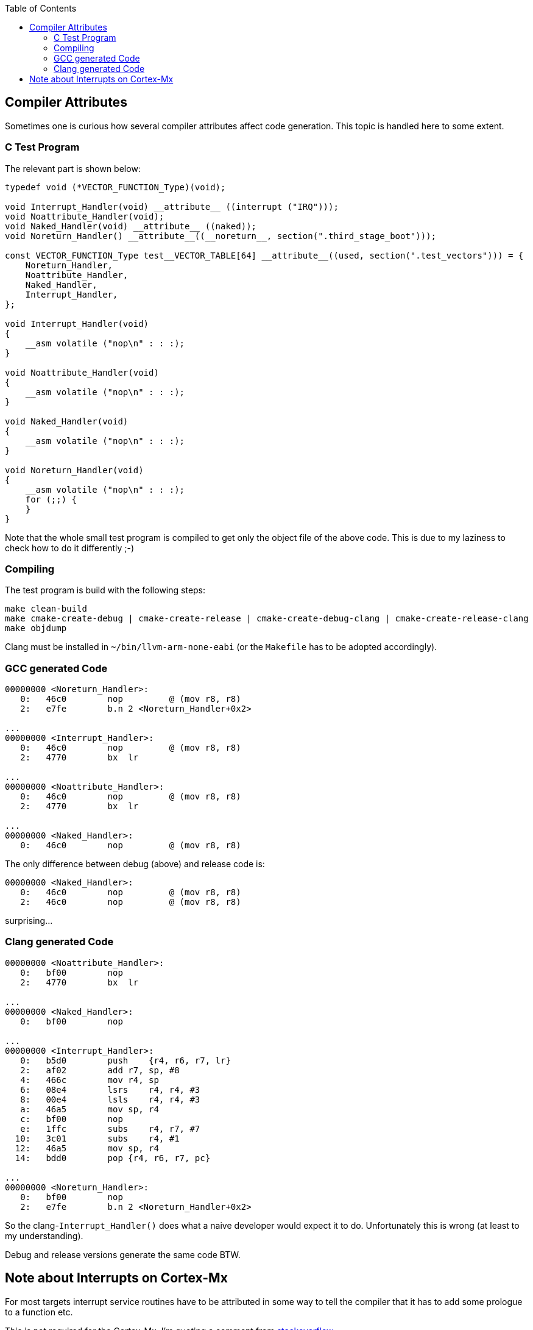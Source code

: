 :imagesdir: doc
:source-highlighter: rouge
:toc:
:toclevels: 5


## Compiler Attributes

Sometimes one is curious how several compiler attributes affect code
generation.  This topic is handled here to some extent.


### C Test Program

The relevant part is shown below:

[source,C]
----
typedef void (*VECTOR_FUNCTION_Type)(void);

void Interrupt_Handler(void) __attribute__ ((interrupt ("IRQ")));
void Noattribute_Handler(void);
void Naked_Handler(void) __attribute__ ((naked));
void Noreturn_Handler() __attribute__((__noreturn__, section(".third_stage_boot")));

const VECTOR_FUNCTION_Type test__VECTOR_TABLE[64] __attribute__((used, section(".test_vectors"))) = {
    Noreturn_Handler,
    Noattribute_Handler,
    Naked_Handler,
    Interrupt_Handler,
};

void Interrupt_Handler(void)
{
    __asm volatile ("nop\n" : : :);
}

void Noattribute_Handler(void)
{
    __asm volatile ("nop\n" : : :);
}

void Naked_Handler(void)
{
    __asm volatile ("nop\n" : : :);
}

void Noreturn_Handler(void)
{
    __asm volatile ("nop\n" : : :);
    for (;;) {
    }
}
----

Note that the whole small test program is compiled to get only the object file of
the above code.  This is due to my laziness to check how to do it differently ;-)


### Compiling

The test program is build with the following steps:

  make clean-build
  make cmake-create-debug | cmake-create-release | cmake-create-debug-clang | cmake-create-release-clang
  make objdump

Clang must be installed in `~/bin/llvm-arm-none-eabi` (or the `Makefile` has to be adopted
accordingly).


### GCC generated Code

[source,asm]
----
00000000 <Noreturn_Handler>:
   0:   46c0        nop         @ (mov r8, r8)
   2:   e7fe        b.n 2 <Noreturn_Handler+0x2>

...
00000000 <Interrupt_Handler>:
   0:   46c0        nop         @ (mov r8, r8)
   2:   4770        bx  lr

...
00000000 <Noattribute_Handler>:
   0:   46c0        nop         @ (mov r8, r8)
   2:   4770        bx  lr

...
00000000 <Naked_Handler>:
   0:   46c0        nop         @ (mov r8, r8)
----

The only difference between debug (above) and release code is:

[source,asm]
----
00000000 <Naked_Handler>:
   0:   46c0        nop         @ (mov r8, r8)
   2:   46c0        nop         @ (mov r8, r8)
----

surprising...


### Clang generated Code

[source,asm]
----
00000000 <Noattribute_Handler>:
   0:   bf00        nop
   2:   4770        bx  lr

...
00000000 <Naked_Handler>:
   0:   bf00        nop

...
00000000 <Interrupt_Handler>:
   0:   b5d0        push    {r4, r6, r7, lr}
   2:   af02        add r7, sp, #8
   4:   466c        mov r4, sp
   6:   08e4        lsrs    r4, r4, #3
   8:   00e4        lsls    r4, r4, #3
   a:   46a5        mov sp, r4
   c:   bf00        nop
   e:   1ffc        subs    r4, r7, #7
  10:   3c01        subs    r4, #1
  12:   46a5        mov sp, r4
  14:   bdd0        pop {r4, r6, r7, pc}

...
00000000 <Noreturn_Handler>:
   0:   bf00        nop
   2:   e7fe        b.n 2 <Noreturn_Handler+0x2>
----

So the clang-`Interrupt_Handler()` does what a naive developer would
expect it to do.  Unfortunately this is wrong (at least to my understanding).

Debug and release versions generate the same code BTW.


## Note about Interrupts on Cortex-Mx

For most targets interrupt service routines have to be attributed
in some way to tell the compiler that it has to add some prologue
to a function etc.

This is not required for the Cortex-Mx.  I'm quoting a comment from
https://stackoverflow.com/questions/76432711/usage-of-attributeinterrupt-of-arm-none-eabi-gcc-for-exception-handlers[stackoverflow].

[quote,Stackoverflow]
----
"In Cortex-M the "interrupt" attribute doesn't make any difference. 
Cortex-M is built in such a way that interrupt handlers are just 
regular C functions, and don't require any special function 
prologue/epilogue like some other architectures do. Therefore, 
you don't need to use this attribute at all, and HAL doesn't use it.

ARMv7-M recommends to keep stack 8-byte (2 word, 64-bit) aligned
at all times, but it doesn't force it. If you push or pop just
1 word at a time, it will work perfectly ok. Nevertheless, such
is the recommendation. So if you write a piece in assembly, it's
considered a good practice to push/pop an even number of registers
at a time, but it's not strictly forced, and to be honest I've 
never had a situation where it would matter in any way at all. 
Nothing in the docs actually prohibits it. As a pure speculation, 
it could be due to internal AHB bus being 64-bit wide, but I know 
too little about how it works down on that level.

When you're in thread mode, and an interrupt occurs, Cortex-M 
automatically stacks R0-R3, R12, LR, PC (of the next instr.) and 
xPSR without any instructions in the code to do so. Which is 
exactly why you don't need an "interrupt" attribute, and why 
Cortex-M interrupt handlers are basic C functions - the registers
automatically stacked are basically the same as caller-saved 
registers in regular C-code thread. Except that stacking/unstacking
happens automatically in hardware. So by the time you enter interrupt 
handler, you have all caller-saved registers already saved on stack, 
and if you were using dedicated thread stack pointer, then it will 
switch to main stack pointer in the interrupts. If at the moment of 
interrupt your thread (or other interrupt that will be interrupted) 
had stack 4-byte aligned and not 8, the automatic stacking mechanism 
will push one extra dummy register on stack, and it will be thrown 
out when unstacking. Again, no user action required."
----

So it seems, that this is the reason why nothing special is required for
an interrupt service routine on Cortex-Mx devices.

